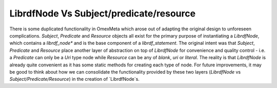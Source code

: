 LibrdfNode Vs Subject/predicate/resource
========================================

There is some duplicated functionality in OmexMeta which arose out of adapting
the original design to unforeseen complications. `Subject`, `Predicate` and `Resource`
objects all exist for the primary purpose of instantiating a `LibrdfNode`, which
contains a `librdf_node*` and is the base component of a `librdf_statement`. The original
intent was that `Subject`, `Predicate` and `Resource` place another layer of abstraction
on top of `LibrdfNode` for convenience and quality control - i.e. a `Predicate` can
only be a `Uri` type node while `Resource` can be any of `blank`, `uri` or `literal`.
The reality is that `LibrdfNode` is already quite convenient as it has some static methods
for creating each type of node. For future improvements, it may be good to think about
how we can consolidate the functionality provided by these two layers (`LibrdfNode` vs
`Subject/Predicate/Resource`) in the creation of `LibrdfNode`s.

